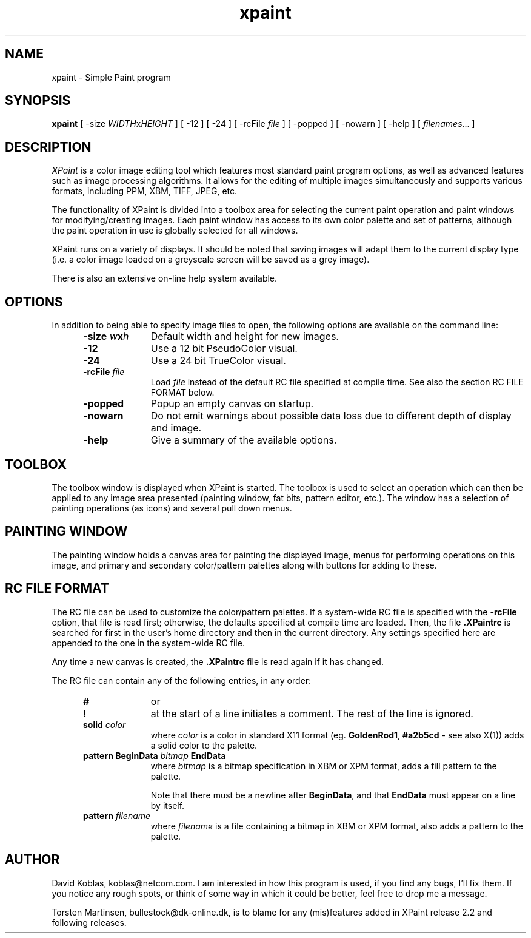 .\" $Id: xpaint.man.in,v 1.1 1996/05/28 07:37:12 torsten Exp $
.\" 
.TH xpaint l "Release 2.4.3"
.SH NAME
xpaint \- Simple Paint program
.SH SYNOPSIS
.B xpaint
[
.RI -size " WIDTH" x HEIGHT
] [ -12 ] [ -24 ] [
.RI -rcFile " file"
] [ -popped ] [ -nowarn ] [ -help ] [
.IR filenames "... ]"
.br
.SH DESCRIPTION
.I XPaint
is a color image editing tool which features most standard paint 
program options, as well as advanced features such as image processing
algorithms.
It allows for the editing of multiple images simultaneously and supports
various formats, including PPM, XBM, TIFF, JPEG, etc. 
.PP
The functionality of XPaint is divided into a toolbox area for selecting
the current paint operation and paint windows for modifying/creating
images.
Each paint window has access to its own color palette and set
of patterns, although the paint operation in use is globally selected
for all windows. 
.PP
XPaint runs on a variety of displays.
It should be noted that saving images will adapt them to the current display
type (i.e. a color image loaded on a greyscale screen will be saved as a grey
image).
.PP
There is also an extensive on-line help system available.
.SH OPTIONS
In addition to being able to specify image files to open,
the following options are available on the command line:
.RS 0.5i
.TP 1i
.BI -size " w" x h
Default width and height for new images.
.TP 1i
.B -12
Use a 12 bit PseudoColor visual.
.TP 1i
.B -24
Use a 24 bit TrueColor visual.
.TP 1i
.BI -rcFile " file"
Load
.I file
instead of the default RC file specified at compile time. See also
the section RC FILE FORMAT below.
.TP 1i
.B -popped
Popup an empty canvas on startup.
.TP 1i
.B -nowarn
Do not emit warnings about possible data loss due to different depth of
display and image.
.TP 1i
.B -help
Give a summary of the available options.
.RE
.SH TOOLBOX
The toolbox window is displayed when XPaint is started.
The toolbox is used to select an operation which can then be applied to any
image area presented (painting window, fat bits, pattern editor, etc.).
The window has a selection of painting operations (as icons) and several pull
down menus.
.SH PAINTING WINDOW
The painting window holds a canvas area for painting the displayed image,
menus for performing operations on this image, and primary and secondary
color/pattern palettes along with buttons for adding to these.

.SH RC FILE FORMAT
The RC file can be used to customize the color/pattern palettes.
If a system-wide RC file is specified with the
.B -rcFile
option, that file is read first; otherwise, the defaults specified at compile
time are loaded.
Then, the file
.B .XPaintrc
is searched for first in the user's home directory and then in the current
directory. Any settings specified here are appended to the one in the
system-wide RC file.

Any time a new canvas is created, the
.B .XPaintrc
file is read again if it has changed.

The RC file can contain any of the following entries, in any order: 

.RS 0.5i
.TP 1i
.B #
or
.TP 1i
.B !
at the start of a line initiates a comment.
The rest of the line is ignored.
.TP 1i
.BI solid " color"
where
.I color
is a color in standard X11 format (eg. 
.BR GoldenRod1 ,
.BR #a2b5cd 
- see also
X(1))
adds a solid color to the palette.
.TP 1i
.BI "pattern BeginData" " bitmap " EndData
where
.I bitmap
is a bitmap specification in XBM or XPM format, adds a fill pattern to
the palette.

Note that there must be a newline after 
.BR BeginData ,
and that
.B EndData
must appear on a line by itself.

.TP 1i
.BI pattern " filename"
where
.I filename
is a file containing a bitmap in XBM or XPM format, also adds a 
pattern to the palette.

.\" -- section on BRUSH keyword commented out until some point in the future
.\"    when the information is actually used
.\" 
.\" .TP 1i
.\" .BI "brush BeginData" " bitmap " EndData
.\" where
.\" .I bitmap
.\" is a bitmap specification in XBM or XPM format, adds a brush pattern to
.\" the brush selector box.
.\" 
.\" .BR NOTE :
.\" The
.\" .B brush
.\" keyword currently has no effect.
.\" 
.\" .TP 1i
.\" .BI brush " filename"
.\" where
.\" .I filename
.\" is a file containing a bitmap in XBM or XPM format, adds a brush
.\" pattern to the brush selector box.
.\" 
.\" .BR NOTE :
.\" The
.\" .B brush
.\" keyword currently has no effect.

.SH AUTHOR
David Koblas, koblas@netcom.com.  
I am interested in how this program is used, if you find any bugs, I'll 
fix them.
If you notice any rough spots, or think of some way in which it could be
better, feel free to drop me a message.

Torsten Martinsen, bullestock@dk-online.dk, is to blame for any (mis)features
added in XPaint release 2.2 and following releases.
